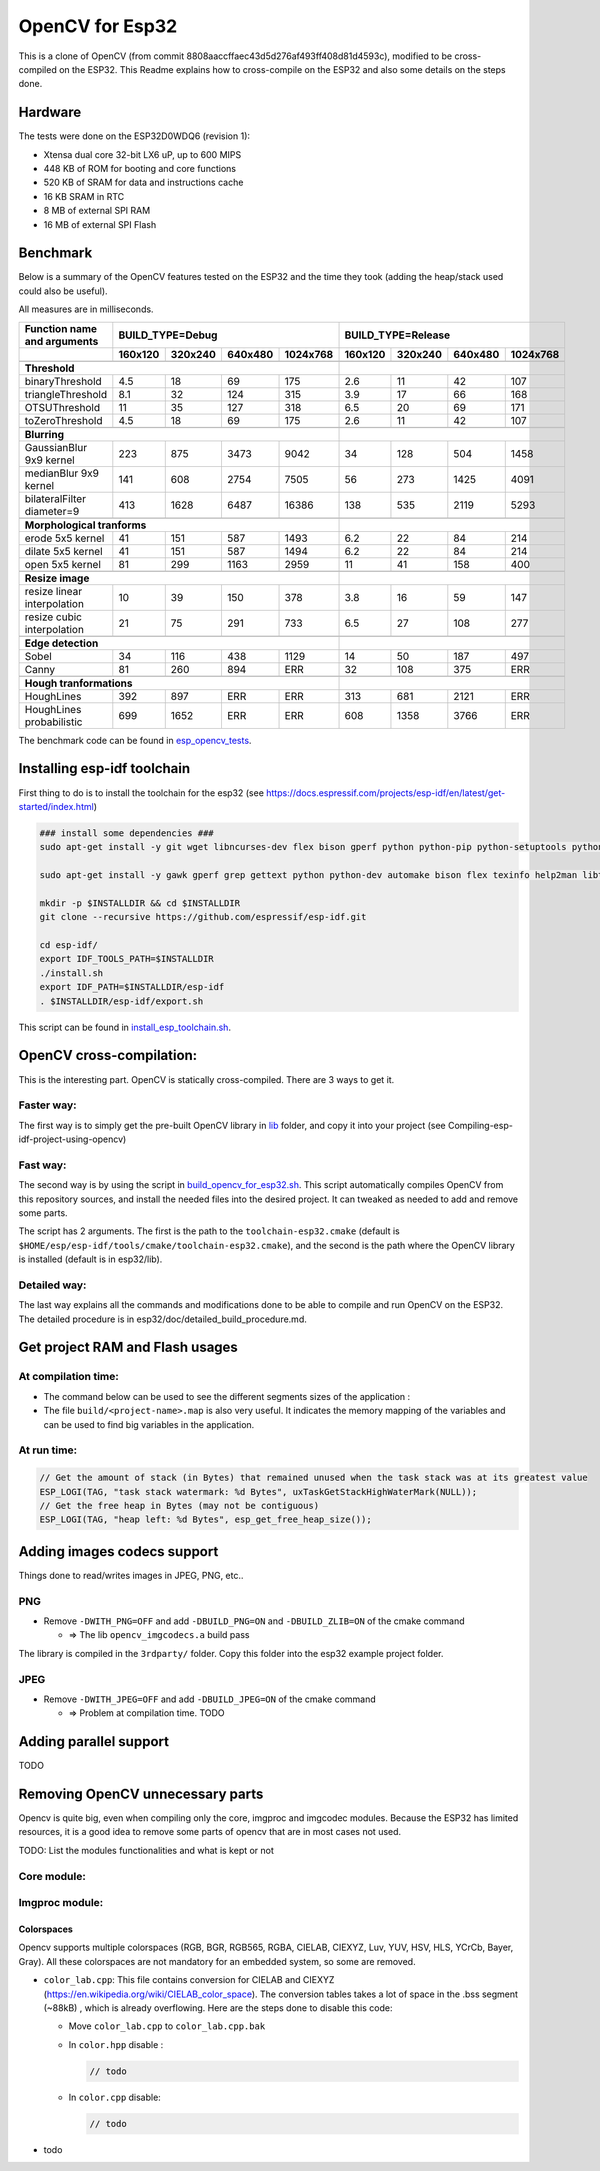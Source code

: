================
OpenCV for Esp32
================


This is a clone of OpenCV (from commit 8808aaccffaec43d5d276af493ff408d81d4593c), modified to be cross-compiled on the ESP32. This Readme explains how to cross-compile on the ESP32 and also some details on the steps done. 



Hardware
========

The tests were done on the ESP32D0WDQ6 (revision 1):

- Xtensa dual core 32-bit LX6 uP, up to 600 MIPS
- 448 KB of ROM for booting and core functions
- 520 KB of SRAM for data and instructions cache
- 16 KB SRAM in RTC
- 8 MB of external SPI RAM
- 16 MB of external SPI Flash



Benchmark
=========

Below is a summary of the OpenCV features tested on the ESP32 and the time they took (adding the heap/stack used could also be useful).

All measures are in milliseconds.

+------------------------------------------------+-------------+-------------+-------------+-------------+-------------+-------------+-------------+-------------+
| Function name and arguments                    | BUILD_TYPE=Debug                                      | BUILD_TYPE=Release                                    |
+------------------------------------------------+-------------+-------------+-------------+-------------+-------------+-------------+-------------+-------------+
|                                                |     160x120 |     320x240 |     640x480 |    1024x768 |     160x120 |     320x240 |     640x480 |    1024x768 |
+================================================+=============+=============+=============+=============+=============+=============+=============+=============+
|                                                                                                        |                                                       |
+------------------------------------------------+-------------+-------------+-------------+-------------+-------------+-------------+-------------+-------------+
| **Threshold**                                                                                          |                                                       |
+------------------------------------------------+-------------+-------------+-------------+-------------+-------------+-------------+-------------+-------------+
| binaryThreshold                                |         4.5 |          18 |          69 |         175 |         2.6 |          11 |          42 |         107 |
+------------------------------------------------+-------------+-------------+-------------+-------------+-------------+-------------+-------------+-------------+
| triangleThreshold                              |         8.1 |          32 |         124 |         315 |         3.9 |          17 |          66 |         168 |
+------------------------------------------------+-------------+-------------+-------------+-------------+-------------+-------------+-------------+-------------+
| OTSUThreshold                                  |          11 |          35 |         127 |         318 |         6.5 |          20 |          69 |         171 |
+------------------------------------------------+-------------+-------------+-------------+-------------+-------------+-------------+-------------+-------------+
| toZeroThreshold                                |         4.5 |          18 |          69 |         175 |         2.6 |          11 |          42 |         107 |
+------------------------------------------------+-------------+-------------+-------------+-------------+-------------+-------------+-------------+-------------+
|                                                                                                        |                                                       |
+------------------------------------------------+-------------+-------------+-------------+-------------+-------------+-------------+-------------+-------------+
| **Blurring**                                                                                           |                                                       |
+------------------------------------------------+-------------+-------------+-------------+-------------+-------------+-------------+-------------+-------------+
| GaussianBlur 9x9 kernel                        |         223 |         875 |        3473 |        9042 |          34 |         128 |         504 |        1458 |
+------------------------------------------------+-------------+-------------+-------------+-------------+-------------+-------------+-------------+-------------+
| medianBlur 9x9 kernel                          |         141 |         608 |        2754 |        7505 |          56 |         273 |        1425 |        4091 |
+------------------------------------------------+-------------+-------------+-------------+-------------+-------------+-------------+-------------+-------------+
| bilateralFilter diameter=9                     |         413 |        1628 |        6487 |       16386 |         138 |         535 |        2119 |        5293 |
+------------------------------------------------+-------------+-------------+-------------+-------------+-------------+-------------+-------------+-------------+
|                                                                                                        |                                                       |
+------------------------------------------------+-------------+-------------+-------------+-------------+-------------+-------------+-------------+-------------+
| **Morphological tranforms**                                                                            |                                                       |
+------------------------------------------------+-------------+-------------+-------------+-------------+-------------+-------------+-------------+-------------+
| erode 5x5 kernel                               |          41 |         151 |         587 |        1493 |         6.2 |          22 |          84 |         214 |
+------------------------------------------------+-------------+-------------+-------------+-------------+-------------+-------------+-------------+-------------+
| dilate 5x5 kernel                              |          41 |         151 |         587 |        1494 |         6.2 |          22 |          84 |         214 |
+------------------------------------------------+-------------+-------------+-------------+-------------+-------------+-------------+-------------+-------------+
| open 5x5 kernel                                |          81 |         299 |        1163 |        2959 |          11 |          41 |         158 |         400 |
+------------------------------------------------+-------------+-------------+-------------+-------------+-------------+-------------+-------------+-------------+
|                                                                                                        |                                                       |
+------------------------------------------------+-------------+-------------+-------------+-------------+-------------+-------------+-------------+-------------+
| **Resize image**                                                                                       |                                                       |
+------------------------------------------------+-------------+-------------+-------------+-------------+-------------+-------------+-------------+-------------+
| resize linear interpolation                    |          10 |          39 |         150 |         378 |         3.8 |          16 |          59 |         147 |
+------------------------------------------------+-------------+-------------+-------------+-------------+-------------+-------------+-------------+-------------+
| resize cubic interpolation                     |          21 |          75 |         291 |         733 |         6.5 |          27 |         108 |         277 |
+------------------------------------------------+-------------+-------------+-------------+-------------+-------------+-------------+-------------+-------------+
|                                                                                                        |                                                       |
+------------------------------------------------+-------------+-------------+-------------+-------------+-------------+-------------+-------------+-------------+
| **Edge detection**                                                                                     |                                                       |
+------------------------------------------------+-------------+-------------+-------------+-------------+-------------+-------------+-------------+-------------+
| Sobel                                          |          34 |         116 |         438 |        1129 |          14 |          50 |         187 |         497 |
+------------------------------------------------+-------------+-------------+-------------+-------------+-------------+-------------+-------------+-------------+
| Canny                                          |          81 |         260 |         894 |         ERR |          32 |         108 |         375 |         ERR |
+------------------------------------------------+-------------+-------------+-------------+-------------+-------------+-------------+-------------+-------------+
|                                                                                                        |                                                       |
+------------------------------------------------+-------------+-------------+-------------+-------------+-------------+-------------+-------------+-------------+
| **Hough tranformations**                                                                               |                                                       |
+------------------------------------------------+-------------+-------------+-------------+-------------+-------------+-------------+-------------+-------------+
| HoughLines                                     |         392 |         897 |         ERR |         ERR |         313 |         681 |        2121 |         ERR |
+------------------------------------------------+-------------+-------------+-------------+-------------+-------------+-------------+-------------+-------------+
| HoughLines probabilistic                       |         699 |        1652 |         ERR |         ERR |         608 |        1358 |        3766 |         ERR |
+------------------------------------------------+-------------+-------------+-------------+-------------+-------------+-------------+-------------+-------------+

The benchmark code can be found in esp_opencv_tests_.

.. _esp_opencv_tests: esp32/examples/esp_opencv_tests/

Installing esp-idf toolchain
============================

First thing to do is to install the toolchain for the esp32 (see https://docs.espressif.com/projects/esp-idf/en/latest/get-started/index.html)

.. code:: shell

  ### install some dependencies ###
  sudo apt-get install -y git wget libncurses-dev flex bison gperf python python-pip python-setuptools python-serial python-click python-cryptography python-future python-pyparsing python-pyelftools ninja-build ccache libffi-dev libssl-dev

  sudo apt-get install -y gawk gperf grep gettext python python-dev automake bison flex texinfo help2man libtool libtool-bin make git

  mkdir -p $INSTALLDIR && cd $INSTALLDIR
  git clone --recursive https://github.com/espressif/esp-idf.git

  cd esp-idf/
  export IDF_TOOLS_PATH=$INSTALLDIR
  ./install.sh
  export IDF_PATH=$INSTALLDIR/esp-idf
  . $INSTALLDIR/esp-idf/export.sh

This script can be found in install_esp_toolchain.sh_.

.. _install_esp_toolchain.sh: esp32/scripts/install_esp32_toolchain.sh.


OpenCV cross-compilation:
=========================

This is the interesting part. OpenCV is statically cross-compiled. There are 3 ways to get it. 

Faster way: 
-----------

The first way is to simply get the pre-built OpenCV library in lib_ folder, and copy it into your project (see Compiling-esp-idf-project-using-opencv)

.. _lib: esp32/lib/


Fast way:
---------

The second way is by using the script in build_opencv_for_esp32.sh_. This script automatically compiles OpenCV from this repository sources, and install the needed files into the desired project. It can tweaked as needed to add and remove some parts. 

The script has 2 arguments. The first is the path to the  ``toolchain-esp32.cmake`` (default is ``$HOME/esp/esp-idf/tools/cmake/toolchain-esp32.cmake``), and the second is the path where the OpenCV library is installed (default is in esp32/lib).

.. _build_opencv_for_esp32.sh: esp32/scripts/build_opencv_for_esp32.sh

Detailed way:
-------------

The last way explains all the commands and modifications done to be able to compile and run OpenCV on the ESP32. The detailed procedure is in esp32/doc/detailed_build_procedure.md.



Get project RAM and Flash usages
===================================

At compilation time:
--------------------

- The command below can be used to see the different segments sizes of the application :

  .. code shell

    $ xtensa-esp32-elf-size -d -A build/<project-name>.elf

- The file ``build/<project-name>.map`` is also very useful. It indicates the memory mapping of the variables and can be used to find big variables in the application. 



At run time:
------------

.. code:: c++

  // Get the amount of stack (in Bytes) that remained unused when the task stack was at its greatest value
  ESP_LOGI(TAG, "task stack watermark: %d Bytes", uxTaskGetStackHighWaterMark(NULL));
  // Get the free heap in Bytes (may not be contiguous)
  ESP_LOGI(TAG, "heap left: %d Bytes", esp_get_free_heap_size());


Adding images codecs support
============================

Things done to read/writes images in JPEG, PNG, etc..

PNG
---

- Remove ``-DWITH_PNG=OFF`` and add ``-DBUILD_PNG=ON`` and ``-DBUILD_ZLIB=ON`` of the cmake command

  - => The lib ``opencv_imgcodecs.a`` build pass

The library is compiled in the ``3rdparty/`` folder. Copy this folder into the esp32 example project folder.



JPEG
----

- Remove ``-DWITH_JPEG=OFF`` and add ``-DBUILD_JPEG=ON`` of the cmake command

  - => Problem at compilation time. TODO



Adding parallel support
=======================

TODO



Removing OpenCV unnecessary parts 
=================================

Opencv is quite big, even when compiling only the core, imgproc and imgcodec modules. Because the ESP32 has limited resources, it is a good idea to remove some parts of opencv that are in most cases not used. 



TODO: List the modules functionalities and what is kept or not

Core module:
------------




Imgproc module:
---------------

Colorspaces
^^^^^^^^^^^

Opencv supports multiple colorspaces (RGB, BGR, RGB565, RGBA, CIELAB, CIEXYZ, Luv, YUV, HSV, HLS, YCrCb, Bayer, Gray). All these colorspaces are not mandatory for an embedded system, so some are removed.

- ``color_lab.cpp``: This file contains conversion for CIELAB and CIEXYZ (https://en.wikipedia.org/wiki/CIELAB_color_space). The conversion tables takes a lot of space in the .bss segment (~88kB) , which is already overflowing. Here are the steps done to disable this code:
  
  - Move ``color_lab.cpp`` to ``color_lab.cpp.bak`` 
  
  - In ``color.hpp`` disable :
  
    .. code:: c++

      // todo
    
  - In ``color.cpp`` disable:
  
    .. code:: c++

      // todo
  
- todo

